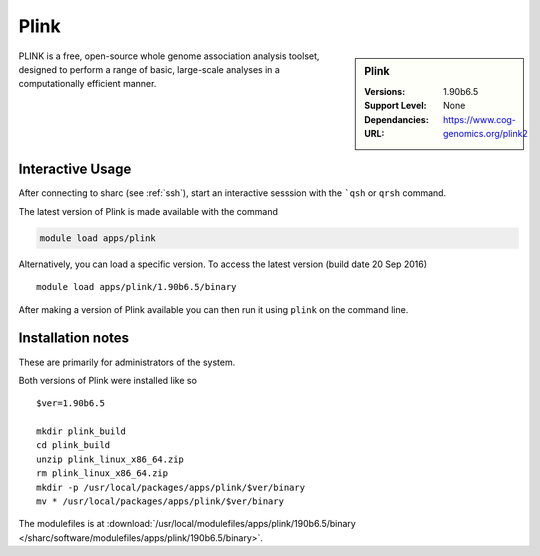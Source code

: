 Plink
=====

.. sidebar:: Plink

   :Versions:  1.90b6.5
   :Support Level: 
   :Dependancies: None
   :URL: https://www.cog-genomics.org/plink2

PLINK is a free, open-source whole genome association analysis toolset, designed to perform a range of basic, large-scale analyses in a computationally efficient manner.

Interactive Usage
-----------------
After connecting to sharc (see :ref:`ssh`),  start an interactive sesssion with the ```qsh`` or ``qrsh`` command.

The latest version of Plink is made available with the command

.. code-block:: none

        module load apps/plink

Alternatively, you can load a specific version.  To access the latest version (build date 20 Sep 2016) ::

       module load apps/plink/1.90b6.5/binary

After making a version of Plink available you can then run it using ``plink`` on the command line.

Installation notes
------------------
These are primarily for administrators of the system.

Both versions of Plink were installed like so ::

  $ver=1.90b6.5

  mkdir plink_build
  cd plink_build
  unzip plink_linux_x86_64.zip
  rm plink_linux_x86_64.zip
  mkdir -p /usr/local/packages/apps/plink/$ver/binary
  mv * /usr/local/packages/apps/plink/$ver/binary

The modulefiles is at :download:`/usr/local/modulefiles/apps/plink/190b6.5/binary </sharc/software/modulefiles/apps/plink/190b6.5/binary>`.


